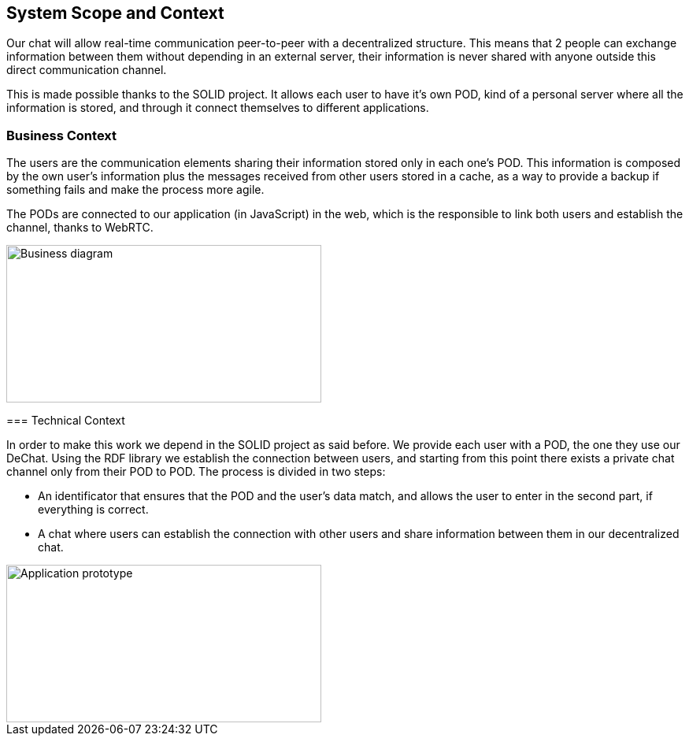 [[section-system-scope-and-context]]
== System Scope and Context


[role="arc42help"]
****
Our chat will allow real-time communication peer-to-peer with a decentralized structure. This means that 2 people can exchange information between them without depending in an external server, their information is never shared with anyone outside this direct communication channel. 

This is made possible thanks to the SOLID project. It allows each user to have it's own POD, kind of a personal server where all the information is stored, and through it connect themselves to different applications.
****


=== Business Context

[role="arc42help"]
****
The users are the communication elements sharing their information stored only in each one's POD. This information is composed by the own user's information plus the messages received from other users stored in a cache, as a way to provide a backup if something fails and make the process more agile.

The PODs are connected to our application (in JavaScript) in the web, which is the responsible to link both users and establish the channel, thanks to WebRTC.

image::https://github.com/Arquisoft/dechat_en3b/blob/master/src/docs/images/Bussines_diagram.png?raw=true[Business diagram,400,200]

=== Technical Context

[role="arc42help"]
****
In order to make this work we depend in the SOLID project as said before. We provide each user with a POD, the one they use our DeChat. Using the RDF library we establish the connection between users, and starting from this point there exists a private chat channel only from their POD to POD. The process is divided in two steps: 

* An identificator that ensures that the POD and the user's data match, and allows the user to enter in the second part, if everything is correct.
* A chat where users can establish the connection with other users and share information between them in our decentralized chat.

image::https://github.com/Arquisoft/dechat_en3b/blob/master/src/docs/images/prototype_architecture.png?raw=true[Application prototype,400,200]


****

